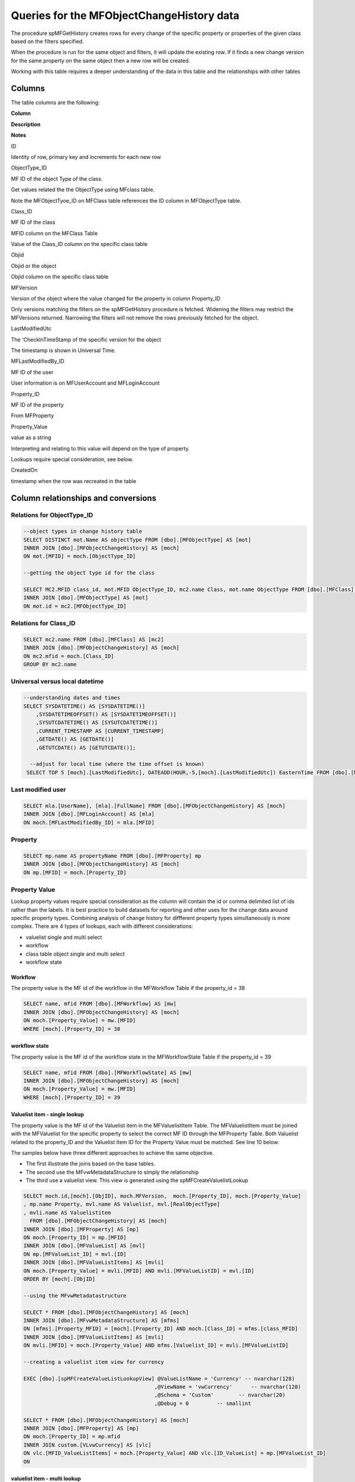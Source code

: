 Queries for the MFObjectChangeHistory data
==========================================

The procedure spMFGetHistory creates rows for every change of the
specific property or properties of the given class based on the filters
specified.

When the procedure is run for the same object and filters, it will
update the existing row. If it finds a new change version for the same
property on the same object then a new row will be created.

Working with this table requires a deeper understanding of the data in
this table and the relationships with other tables

Columns
-------

The table columns are the following:

**Column**

**Description**

**Notes**

ID

Identity of row, primary key and increments for each new row

ObjectType\_ID

MF ID of the object Type of the class.

Get values related the the ObjectType using MFclass table.

Note the MFObjectTyoe\_ID on MFClass table references the ID column in
MFObjectType table.

Class\_ID

MF ID of the class

MFID column on the MFClass Table

Value of the Class\_ID column on the specific class table

Objid

Objid or the object

Objid column on the specific class table

MFVersion

Version of the object where the value changed for the property in column
Property\_ID

Only versions matching the filters on the spMFGetHistory procedure is
fetched. Widening the filters may restrict the MFVersions returned.
Narrowing the filters will not remove the rows previously fetched for
the object.

LastModifiedUtc

The 'CheckInTimeStamp of the specific version for the object

The timestamp is shown in Universal Time.

MFLastModifiedBy\_ID

MF ID of the user

User information is on MFUserAccount and MFLoginAccount

Property\_ID

MF ID of the property

From MFProperty

Property\_Value

value as a string

Interpreting and relating to this value will depend on the type of
property.

Lookups require special consideration, see below.

CreatedOn

timestamp when the row was recreated in the table

Column relationships and conversions
------------------------------------

Relations for ObjectType\_ID
~~~~~~~~~~~~~~~~~~~~~~~~~~~~

.. code:: sql

    --object types in change history table
    SELECT DISTINCT mot.Name AS objectType FROM [dbo].[MFObjectType] AS [mot]
    INNER JOIN [dbo].[MFObjectChangeHistory] AS [moch]
    ON mot.[MFID] = moch.[ObjectType_ID]

    --getting the object type id for the class

    SELECT MC2.MFID class_id, mot.MFID ObjectType_ID, mc2.name Class, mot.name ObjectType FROM [dbo].[MFClass] AS [mc2]
    INNER JOIN [dbo].[MFObjectType] AS [mot]
    ON mot.id = mc2.[MFObjectType_ID]

Relations for Class\_ID
~~~~~~~~~~~~~~~~~~~~~~~

.. code:: sql

    SELECT mc2.name FROM [dbo].[MFClass] AS [mc2]
    INNER JOIN [dbo].[MFObjectChangeHistory] AS [moch]
    ON mc2.mfid = moch.[Class_ID]
    GROUP BY mc2.name

Universal versus local datetime
~~~~~~~~~~~~~~~~~~~~~~~~~~~~~~~

.. code:: sql

    --understanding dates and times
    SELECT SYSDATETIME() AS [SYSDATETIME()]  
        ,SYSDATETIMEOFFSET() AS [SYSDATETIMEOFFSET()]  
        ,SYSUTCDATETIME() AS [SYSUTCDATETIME()]  
        ,CURRENT_TIMESTAMP AS [CURRENT_TIMESTAMP]  
        ,GETDATE() AS [GETDATE()]  
        ,GETUTCDATE() AS [GETUTCDATE()];  
        
      --adjust for local time (where the time offset is known)
     SELECT TOP 5 [moch].[LastModifiedUtc], DATEADD(HOUR,-5,[moch].[LastModifiedUtc]) EasternTime FROM [dbo].[MFObjectChangeHistory] AS [moch]
       

Last modified user
~~~~~~~~~~~~~~~~~~

.. code:: sql

    SELECT mla.[UserName], [mla].[FullName] FROM [dbo].[MFObjectChangeHistory] AS [moch]
    INNER JOIN [dbo].[MFLoginAccount] AS [mla]
    ON moch.[MFLastModifiedBy_ID] = mla.[MFID]

Property
~~~~~~~~

.. code:: sql

    SELECT mp.name AS propertyName FROM [dbo].[MFProperty] mp 
    INNER JOIN [dbo].[MFObjectChangeHistory] AS [moch]
    ON mp.[MFID] = moch.[Property_ID]

Property Value
~~~~~~~~~~~~~~

Lookup property values require special consideration as the column will
contain the id or comma delimited list of ids rather than the labels. It
is best practice to build datasets for reporting and other uses for the
change data around specific property types. Combining analysis of change
history for diffferent property types simultaneously is more complex.
There are 4 types of lookups, each with different considerations:

-  valuelist single and multi select

-  workflow

-  class table object single and multi select

-  workflow state

Workflow
^^^^^^^^

The property value is the MF id of the workflow in the MFWorkflow Table
if the property\_id = 38

.. code:: sql

    SELECT name, mfid FROM [dbo].[MFWorkflow] AS [mw]
    INNER JOIN [dbo].[MFObjectChangeHistory] AS [moch]
    ON moch.[Property_Value] = mw.[MFID]
    WHERE [moch].[Property_ID] = 38

workflow state
^^^^^^^^^^^^^^

The property value is the MF id of the workflow state in the
MFWorkflowState Table if the property\_id = 39

.. code:: sql

    SELECT name, mfid FROM [dbo].[MFWorkflowState] AS [mw]
    INNER JOIN [dbo].[MFObjectChangeHistory] AS [moch]
    ON moch.[Property_Value] = mw.[MFID]
    WHERE [moch].[Property_ID] = 39

Valuelist item - single lookup
^^^^^^^^^^^^^^^^^^^^^^^^^^^^^^

The property value is the MF id of the Valuelist item in the
MFValuelistItem Table. The MFValuelistItem must be joined with the
MFValuelist for the specific property to select the correct MF ID
through the MFProperty Table. Both Valuelist related to the property\_ID
and the Valuelist Item ID for the Property Value must be matched. See
line 10 below.

The samples below have three different approaches to achieve the same
objective.

-  The first illustrate the joins based on the base tables.

-  The second use the MFvwMetadataStructure to simply the relationship

-  The third use a valuelist view. This view is generated using the
   spMFCreateValuelistLookup

.. code:: sql

    SELECT moch.id,[moch].[ObjID], moch.MFVersion,  moch.[Property_ID], moch.[Property_Value]
    , mp.name Property, mvl.name AS Valuelist, mvl.[RealObjectType]
    , mvli.name AS Valuelistitem
      FROM [dbo].[MFObjectChangeHistory] AS [moch]
    INNER JOIN [dbo].[MFProperty] AS [mp]
    ON moch.[Property_ID] = mp.[MFID]
    INNER JOIN [dbo].[MFValueList] AS [mvl]
    ON mp.[MFValueList_ID] = mvl.[ID]
    INNER JOIN [dbo].[MFValueListItems] AS [mvli]
    ON moch.[Property_Value] = mvli.[MFID] AND mvli.[MFValueListID] = mvl.[ID]
    ORDER BY [moch].[ObjID]

    --using the MFvwMetadatastructure 

    SELECT * FROM [dbo].[MFObjectChangeHistory] AS [moch]
    INNER JOIN [dbo].[MFvwMetadataStructure] AS [mfms]
    ON [mfms].[Property_MFID] = [moch].[Property_ID] AND moch.[Class_ID] = mfms.[class_MFID]
    INNER JOIN [dbo].[MFValueListItems] AS [mvli]
    ON mvli.[MFID] = moch.[Property_Value] AND mfms.[Valuelist_ID] = mvli.[MFValueListID]

    --creating a valuelist item view for currency

    EXEC [dbo].[spMFCreateValueListLookupView] @ValueListName = 'Currency' -- nvarchar(128)
                                              ,@ViewName = 'vwCurrency'      -- nvarchar(128)
                                              ,@Schema = 'Custom'        -- nvarchar(20)
                                              ,@Debug = 0         -- smallint

    SELECT * FROM [dbo].[MFObjectChangeHistory] AS [moch]
    INNER JOIN [dbo].[MFProperty] AS [mp]
    ON moch.[Property_ID] = mp.mfid
    INNER JOIN custom.[VLvwCurrency] AS [vlc]
    ON vlc.[MFID_ValueListItems] = moch.[Property_Value] AND vlc.[ID_ValueList] = mp.[MFValueList_ID]
    ON 

valuelist item - multi lookup
^^^^^^^^^^^^^^^^^^^^^^^^^^^^^

When a multi lookup property are used and there are more than one value
selected on the property, the values will be displayed as a comma
delimited string.

Before the joins above can be applied, the values in the Property Value
column must be split to allow for it to be joined the the underlying
tables.

Using cross apply with fnMFParseDelimitedString will parse the string
and allow joining with its parts. This is illustrated with the second
example for valuelist items.

.. code:: sql

    -- working with a multi lookup valuelist

    SELECT * FROM [dbo].[MFObjectChangeHistory] AS [moch]
    CROSS APPLY [dbo].[fnMFParseDelimitedString]([moch].[Property_Value],',') AS [fmpds]
    INNER JOIN [dbo].[MFvwMetadataStructure] AS [mfms]
    ON [mfms].[Property_MFID] = moch.[Property_ID] AND moch.[Class_ID] = mfms.[class_MFID]
    INNER JOIN [dbo].[MFValueListItems] AS [mvli]
    ON mvli.[MFID] = [fmpds].[ListItem] AND mfms.[Valuelist_ID] = mvli.[MFValueListID]

Class table objects or real Object Type objects
^^^^^^^^^^^^^^^^^^^^^^^^^^^^^^^^^^^^^^^^^^^^^^^

Where the property references a real object, such as ‘Customer’, the
Property\_Value column will reference the objid of the class. In the
example below the list show the changes for the Account property which
references the MFAccount class table.

.. code:: sql

    SELECT * FROM [dbo].[MFObjectChangeHistory] AS [moch]
    INNER JOIN [dbo].[MFvwMetadataStructure] AS [mfms]
    ON [mfms].[Property_MFID] = moch.[Property_ID] AND moch.[Class_ID] = mfms.[class_MFID]
    INNER JOIN [dbo].[MFAccount] AS [ma]
    ON moch.[Property_Value] = ma.[ObjID]
    WHERE [mfms].[IsObjectType] = 1

Clearing rows in table
----------------------

The MFObjectChangeHistory table contains the version history for all the
classed and objects and properties for every time the procedure
spMFGetHistory is processed. This table is likely to grow very fast if
not maintained.

There is no automated process for clearing the history table. It really
depends on the specific application and use case for the object history.

In most applications fetching the history for an object is incidental
and can be removed after the data was consumed. In other cases this
table is constantly consumed for reporting on previous history.

Devising a strategy for deleting records in this table is likely to be
different for each class, and could even be different for specific
properties on the class.

Adhoc use of the change history can be deleted from the table. Always
delete by class. Truncating the entire table may destroy history records
of other classes unintentionally.

.. code:: sql

    DELETE FROM [dbo].[MFObjectChangeHistory] 
    WHERE [Class_ID] IN (SELECT MFID FROM MFClass WHERE [TableName] = 'MFPurchaseInvoice')


